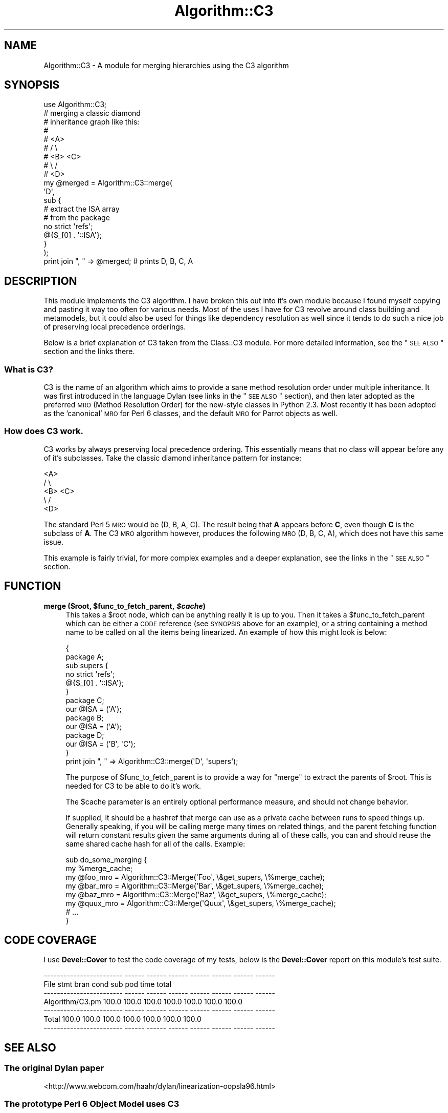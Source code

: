 .\" Automatically generated by Pod::Man 2.22 (Pod::Simple 3.07)
.\"
.\" Standard preamble:
.\" ========================================================================
.de Sp \" Vertical space (when we can't use .PP)
.if t .sp .5v
.if n .sp
..
.de Vb \" Begin verbatim text
.ft CW
.nf
.ne \\$1
..
.de Ve \" End verbatim text
.ft R
.fi
..
.\" Set up some character translations and predefined strings.  \*(-- will
.\" give an unbreakable dash, \*(PI will give pi, \*(L" will give a left
.\" double quote, and \*(R" will give a right double quote.  \*(C+ will
.\" give a nicer C++.  Capital omega is used to do unbreakable dashes and
.\" therefore won't be available.  \*(C` and \*(C' expand to `' in nroff,
.\" nothing in troff, for use with C<>.
.tr \(*W-
.ds C+ C\v'-.1v'\h'-1p'\s-2+\h'-1p'+\s0\v'.1v'\h'-1p'
.ie n \{\
.    ds -- \(*W-
.    ds PI pi
.    if (\n(.H=4u)&(1m=24u) .ds -- \(*W\h'-12u'\(*W\h'-12u'-\" diablo 10 pitch
.    if (\n(.H=4u)&(1m=20u) .ds -- \(*W\h'-12u'\(*W\h'-8u'-\"  diablo 12 pitch
.    ds L" ""
.    ds R" ""
.    ds C` ""
.    ds C' ""
'br\}
.el\{\
.    ds -- \|\(em\|
.    ds PI \(*p
.    ds L" ``
.    ds R" ''
'br\}
.\"
.\" Escape single quotes in literal strings from groff's Unicode transform.
.ie \n(.g .ds Aq \(aq
.el       .ds Aq '
.\"
.\" If the F register is turned on, we'll generate index entries on stderr for
.\" titles (.TH), headers (.SH), subsections (.SS), items (.Ip), and index
.\" entries marked with X<> in POD.  Of course, you'll have to process the
.\" output yourself in some meaningful fashion.
.ie \nF \{\
.    de IX
.    tm Index:\\$1\t\\n%\t"\\$2"
..
.    nr % 0
.    rr F
.\}
.el \{\
.    de IX
..
.\}
.\" ========================================================================
.\"
.IX Title "Algorithm::C3 3"
.TH Algorithm::C3 3 "2014-08-16" "perl v5.10.1" "User Contributed Perl Documentation"
.\" For nroff, turn off justification.  Always turn off hyphenation; it makes
.\" way too many mistakes in technical documents.
.if n .ad l
.nh
.SH "NAME"
Algorithm::C3 \- A module for merging hierarchies using the C3 algorithm
.SH "SYNOPSIS"
.IX Header "SYNOPSIS"
.Vb 1
\&  use Algorithm::C3;
\&
\&  # merging a classic diamond
\&  # inheritance graph like this:
\&  #
\&  #    <A>
\&  #   /   \e
\&  # <B>   <C>
\&  #   \e   /
\&  #    <D>
\&
\&  my @merged = Algorithm::C3::merge(
\&      \*(AqD\*(Aq,
\&      sub {
\&          # extract the ISA array
\&          # from the package
\&          no strict \*(Aqrefs\*(Aq;
\&          @{$_[0] . \*(Aq::ISA\*(Aq};
\&      }
\&  );
\&
\&  print join ", " => @merged; # prints D, B, C, A
.Ve
.SH "DESCRIPTION"
.IX Header "DESCRIPTION"
This module implements the C3 algorithm. I have broken this out
into it's own module because I found myself copying and pasting
it way too often for various needs. Most of the uses I have for
C3 revolve around class building and metamodels, but it could
also be used for things like dependency resolution as well since
it tends to do such a nice job of preserving local precedence
orderings.
.PP
Below is a brief explanation of C3 taken from the Class::C3
module. For more detailed information, see the \*(L"\s-1SEE\s0 \s-1ALSO\s0\*(R" section
and the links there.
.SS "What is C3?"
.IX Subsection "What is C3?"
C3 is the name of an algorithm which aims to provide a sane method
resolution order under multiple inheritance. It was first introduced
in the language Dylan (see links in the \*(L"\s-1SEE\s0 \s-1ALSO\s0\*(R" section), and
then later adopted as the preferred \s-1MRO\s0 (Method Resolution Order)
for the new-style classes in Python 2.3. Most recently it has been
adopted as the 'canonical' \s-1MRO\s0 for Perl 6 classes, and the default
\&\s-1MRO\s0 for Parrot objects as well.
.SS "How does C3 work."
.IX Subsection "How does C3 work."
C3 works by always preserving local precedence ordering. This
essentially means that no class will appear before any of it's
subclasses. Take the classic diamond inheritance pattern for
instance:
.PP
.Vb 5
\&     <A>
\&    /   \e
\&  <B>   <C>
\&    \e   /
\&     <D>
.Ve
.PP
The standard Perl 5 \s-1MRO\s0 would be (D, B, A, C). The result being that
\&\fBA\fR appears before \fBC\fR, even though \fBC\fR is the subclass of \fBA\fR.
The C3 \s-1MRO\s0 algorithm however, produces the following \s-1MRO\s0 (D, B, C, A),
which does not have this same issue.
.PP
This example is fairly trivial, for more complex examples and a deeper
explanation, see the links in the \*(L"\s-1SEE\s0 \s-1ALSO\s0\*(R" section.
.SH "FUNCTION"
.IX Header "FUNCTION"
.ie n .IP "\fBmerge ($root, \fB$func_to_fetch_parent\fB, \f(BI$cache\fB)\fR" 4
.el .IP "\fBmerge ($root, \f(CB$func_to_fetch_parent\fB, \f(CB$cache\fB)\fR" 4
.IX Item "merge ($root, $func_to_fetch_parent, $cache)"
This takes a \f(CW$root\fR node, which can be anything really it
is up to you. Then it takes a \f(CW$func_to_fetch_parent\fR which
can be either a \s-1CODE\s0 reference (see \s-1SYNOPSIS\s0 above for an
example), or a string containing a method name to be called
on all the items being linearized. An example of how this
might look is below:
.Sp
.Vb 2
\&  {
\&      package A;
\&
\&      sub supers {
\&          no strict \*(Aqrefs\*(Aq;
\&          @{$_[0] . \*(Aq::ISA\*(Aq};
\&      }
\&
\&      package C;
\&      our @ISA = (\*(AqA\*(Aq);
\&      package B;
\&      our @ISA = (\*(AqA\*(Aq);
\&      package D;
\&      our @ISA = (\*(AqB\*(Aq, \*(AqC\*(Aq);
\&  }
\&
\&  print join ", " => Algorithm::C3::merge(\*(AqD\*(Aq, \*(Aqsupers\*(Aq);
.Ve
.Sp
The purpose of \f(CW$func_to_fetch_parent\fR is to provide a way
for \f(CW\*(C`merge\*(C'\fR to extract the parents of \f(CW$root\fR. This is
needed for C3 to be able to do it's work.
.Sp
The \f(CW$cache\fR parameter is an entirely optional performance
measure, and should not change behavior.
.Sp
If supplied, it should be a hashref that merge can use as a
private cache between runs to speed things up.  Generally
speaking, if you will be calling merge many times on related
things, and the parent fetching function will return constant
results given the same arguments during all of these calls,
you can and should reuse the same shared cache hash for all
of the calls.  Example:
.Sp
.Vb 8
\&  sub do_some_merging {
\&      my %merge_cache;
\&      my @foo_mro = Algorithm::C3::Merge(\*(AqFoo\*(Aq, \e&get_supers, \e%merge_cache);
\&      my @bar_mro = Algorithm::C3::Merge(\*(AqBar\*(Aq, \e&get_supers, \e%merge_cache);
\&      my @baz_mro = Algorithm::C3::Merge(\*(AqBaz\*(Aq, \e&get_supers, \e%merge_cache);
\&      my @quux_mro = Algorithm::C3::Merge(\*(AqQuux\*(Aq, \e&get_supers, \e%merge_cache);
\&      # ...
\&  }
.Ve
.SH "CODE COVERAGE"
.IX Header "CODE COVERAGE"
I use \fBDevel::Cover\fR to test the code coverage of my tests, below
is the \fBDevel::Cover\fR report on this module's test suite.
.PP
.Vb 7
\& \-\-\-\-\-\-\-\-\-\-\-\-\-\-\-\-\-\-\-\-\-\-\-\- \-\-\-\-\-\- \-\-\-\-\-\- \-\-\-\-\-\- \-\-\-\-\-\- \-\-\-\-\-\- \-\-\-\-\-\- \-\-\-\-\-\-
\& File                       stmt   bran   cond    sub    pod   time  total
\& \-\-\-\-\-\-\-\-\-\-\-\-\-\-\-\-\-\-\-\-\-\-\-\- \-\-\-\-\-\- \-\-\-\-\-\- \-\-\-\-\-\- \-\-\-\-\-\- \-\-\-\-\-\- \-\-\-\-\-\- \-\-\-\-\-\-
\& Algorithm/C3.pm           100.0  100.0  100.0  100.0  100.0  100.0  100.0
\& \-\-\-\-\-\-\-\-\-\-\-\-\-\-\-\-\-\-\-\-\-\-\-\- \-\-\-\-\-\- \-\-\-\-\-\- \-\-\-\-\-\- \-\-\-\-\-\- \-\-\-\-\-\- \-\-\-\-\-\- \-\-\-\-\-\-
\& Total                     100.0  100.0  100.0  100.0  100.0  100.0  100.0
\& \-\-\-\-\-\-\-\-\-\-\-\-\-\-\-\-\-\-\-\-\-\-\-\- \-\-\-\-\-\- \-\-\-\-\-\- \-\-\-\-\-\- \-\-\-\-\-\- \-\-\-\-\-\- \-\-\-\-\-\- \-\-\-\-\-\-
.Ve
.SH "SEE ALSO"
.IX Header "SEE ALSO"
.SS "The original Dylan paper"
.IX Subsection "The original Dylan paper"
.IP "<http://www.webcom.com/haahr/dylan/linearization\-oopsla96.html>" 4
.IX Item "<http://www.webcom.com/haahr/dylan/linearization-oopsla96.html>"
.SS "The prototype Perl 6 Object Model uses C3"
.IX Subsection "The prototype Perl 6 Object Model uses C3"
.PD 0
.IP "<http://svn.openfoundry.org/pugs/perl5/Perl6\-MetaModel/>" 4
.IX Item "<http://svn.openfoundry.org/pugs/perl5/Perl6-MetaModel/>"
.PD
.SS "Parrot now uses C3"
.IX Subsection "Parrot now uses C3"
.IP "<http://aspn.activestate.com/ASPN/Mail/Message/perl6\-internals/2746631>" 4
.IX Item "<http://aspn.activestate.com/ASPN/Mail/Message/perl6-internals/2746631>"
.PD 0
.IP "<http://use.perl.org/~autrijus/journal/25768>" 4
.IX Item "<http://use.perl.org/~autrijus/journal/25768>"
.PD
.SS "Python 2.3 \s-1MRO\s0 related links"
.IX Subsection "Python 2.3 MRO related links"
.IP "<http://www.python.org/2.3/mro.html>" 4
.IX Item "<http://www.python.org/2.3/mro.html>"
.PD 0
.IP "<http://www.python.org/2.2.2/descrintro.html#mro>" 4
.IX Item "<http://www.python.org/2.2.2/descrintro.html#mro>"
.PD
.SS "C3 for TinyCLOS"
.IX Subsection "C3 for TinyCLOS"
.IP "<http://www.call\-with\-current\-continuation.org/eggs/c3.html>" 4
.IX Item "<http://www.call-with-current-continuation.org/eggs/c3.html>"
.SH "AUTHORS"
.IX Header "AUTHORS"
Stevan Little, <stevan@iinteractive.com>
.PP
Brandon L. Black, <blblack@gmail.com>
.SH "COPYRIGHT AND LICENSE"
.IX Header "COPYRIGHT AND LICENSE"
Copyright 2006 by Infinity Interactive, Inc.
.PP
<http://www.iinteractive.com>
.PP
This library is free software; you can redistribute it and/or modify
it under the same terms as Perl itself.
